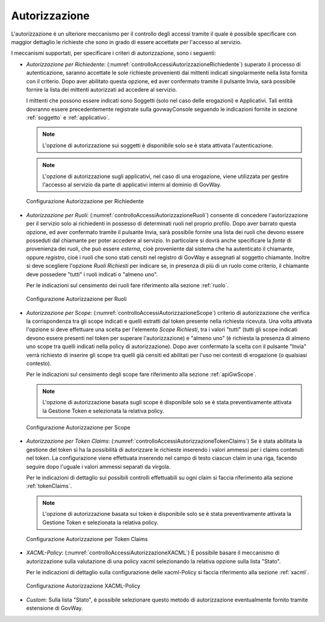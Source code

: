 .. _apiGwAutorizzazione:

Autorizzazione
^^^^^^^^^^^^^^

L'autorizzazione è un ulteriore meccanismo per il controllo degli
accessi tramite il quale è possibile specificare con maggior dettaglio
le richieste che sono in grado di essere accettate per l'accesso al
servizio.

I meccanismi supportati, per specificare i criteri di autorizzazione,
sono i seguenti:

-  *Autorizzazione per Richiedente*: (:numref:`controlloAccessiAutorizzazioneRichiedente`) superato il processo di autenticazione,
   saranno accettate le sole richieste provenienti dai mittenti indicati
   singolarmente nella lista fornita con il criterio. Dopo aver
   abilitato questa opzione, ed aver confermato tramite il pulsante
   Invia, sarà possibile fornire la lista dei mittenti autorizzati ad
   accedere al servizio.

   I mittenti che possono essere indicati sono Soggetti (solo nel caso
   delle erogazioni) e Applicativi. Tali entità dovranno essere
   precedentemente registrate sulla govwayConsole seguendo le
   indicazioni fornite in sezione :ref:`soggetto` e :ref:`applicativo`.

   .. note::
       L'opzione di autorizzazione sui soggetti è disponibile solo se è
       stata attivata l'autenticazione.

   .. note::
       L'opzione di autorizzazione sugli applicativi, nel caso di una
       erogazione, viene utilizzata per gestire l'accesso al servizio da
       parte di applicativi interni al dominio di GovWay.

   .. _controlloAccessiAutorizzazioneRichiedente:

   .. figure:: ../../_figure_console/AutorizzazioneRichiedente.png
    :scale: 80%
    :align: center

    Configurazione Autorizzazione per Richiedente

-  *Autorizzazione per Ruoli*: (:numref:`controlloAccessiAutorizzazioneRuoli`) consente di concedere l'autorizzazione
   per il servizio solo ai richiedenti in possesso di determinati ruoli
   nel proprio profilo. Dopo aver barrato questa opzione, ed aver
   confermato tramite il pulsante Invia, sarà possibile fornire una
   lista dei ruoli che devono essere posseduti dal chiamante per poter
   accedere al servizio. In particolare si dovrà anche specificare la
   *fonte* di provenienza dei ruoli, che può essere *esterna*, cioè
   proveniente dal sistema che ha autenticato il chiamante, oppure
   *registro*, cioè i ruoli che sono stati censiti nel registro di
   GovWay e assegnati al soggetto chiamante. Inoltre si deve scegliere
   l'opzione *Ruoli Richiesti* per indicare se, in presenza di più di un
   ruolo come criterio, il chiamante deve possedere "tutti" i ruoli
   indicati o "almeno uno".

   Per le indicazioni sul censimento dei ruoli fare riferimento alla sezione :ref:`ruolo`.

   .. _controlloAccessiAutorizzazioneRuoli:

   .. figure:: ../../_figure_console/AutorizzazioneRuoli.png
    :scale: 80%
    :align: center

    Configurazione Autorizzazione per Ruoli

-  *Autorizzazione per Scope*: (:numref:`controlloAccessiAutorizzazioneScope`) criterio di autorizzazione che verifica
   la corrispondenza tra gli scope indicati e quelli estratti dal token
   presente nella richiesta ricevuta. Una volta attivata l'opzione si
   deve effettuare una scelta per l'elemento *Scope Richiesti*, tra i
   valori "tutti" (tutti gli scope indicati devono essere presenti nel
   token per superare l'autorizzazione) e "almeno uno" (è richiesta la
   presenza di almeno uno scope tra quelli indicati nella policy di
   autorizzazione). Dopo aver confermato la scelta con il pulsante
   "Invia" verrà richiesto di inserire gli scope tra quelli già censiti
   ed abilitati per l'uso nei contesti di erogazione (o qualsiasi
   contesto).

   Per le indicazioni sul censimento degli scope fare riferimento alla sezione :ref:`apiGwScope`.

   .. note::

       L'opzione di autorizzazione basata sugli scope è disponibile solo
       se è stata preventivamente attivata la Gestione Token e
       selezionata la relativa policy.

   .. _controlloAccessiAutorizzazioneScope:

   .. figure:: ../../_figure_console/AutorizzazioneScope.png
    :scale: 80%
    :align: center

    Configurazione Autorizzazione per Scope

-  *Autorizzazione per Token Claims*: (:numref:`controlloAccessiAutorizzazioneTokenClaims`) Se è stata abilitata la gestione
   del token si ha la possibilità di autorizzare le richieste inserendo
   i valori ammessi per i claims contenuti nel token. La configurazione
   viene effettuata inserendo nel campo di testo ciascun claim in una
   riga, facendo seguire dopo l'uguale i valori ammessi separati da
   virgola.

   Per le indicazioni di dettaglio sui possibili controlli effettuabili su ogni claim si faccia riferimento alla sezione :ref:`tokenClaims`.

   .. note::

       L'opzione di autorizzazione basata sui token è disponibile solo
       se è stata preventivamente attivata la Gestione Token e
       selezionata la relativa policy.

   .. _controlloAccessiAutorizzazioneTokenClaims:

   .. figure:: ../../_figure_console/AutorizzazioneTokenClaims.png
    :scale: 90%
    :align: center

    Configurazione Autorizzazione per Token Claims

-  *XACML-Policy*: (:numref:`controlloAccessiAutorizzazioneXACML`) È possibile basare il meccanismo di autorizzazione
   sulla valutazione di una policy xacml selezionando la relativa
   opzione sulla lista "Stato".

   Per le indicazioni di dettaglio sulla configurazione delle
   xacml-Policy si faccia riferimento alla sezione :ref:`xacml`.

   .. _controlloAccessiAutorizzazioneXACML:

   .. figure:: ../../_figure_console/AutorizzazioneXACML.png
    :scale: 80%
    :align: center

    Configurazione Autorizzazione XACML-Policy

-  *Custom*: Sulla lista "Stato", è possibile selezionare questo metodo
   di autorizzazione eventualmente fornito tramite estensione di GovWay.
